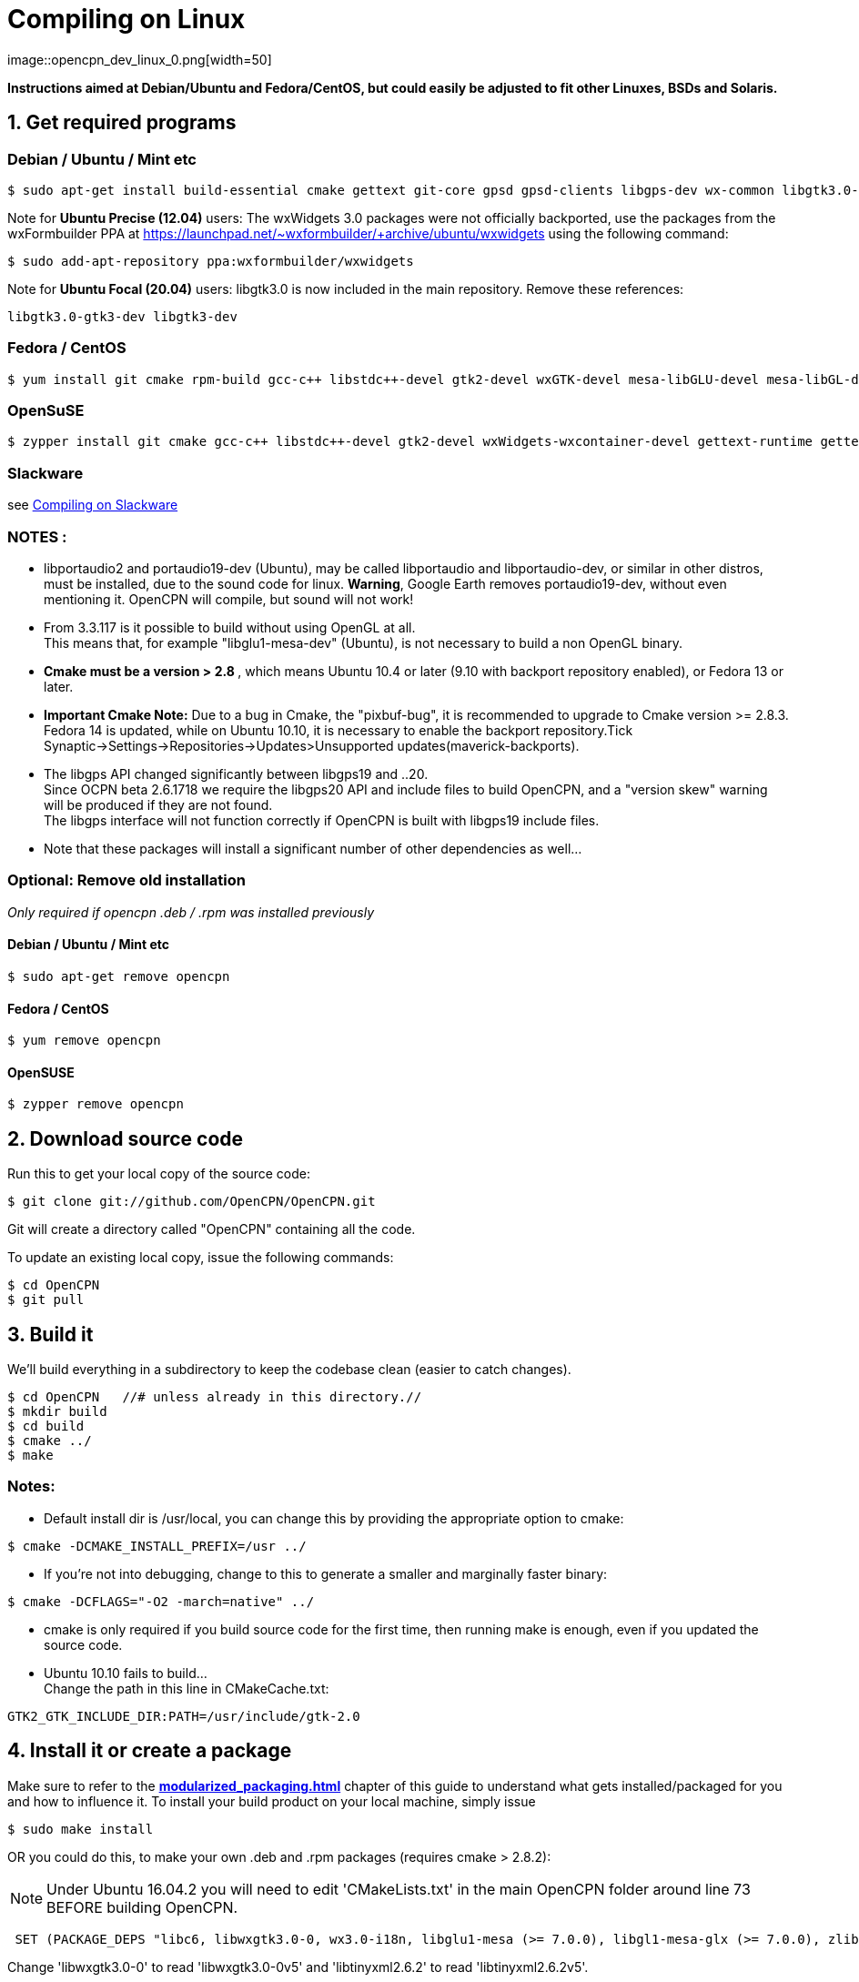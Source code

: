 = Compiling on Linux
image::opencpn_dev_linux_0.png[width=50]

*Instructions aimed at Debian/Ubuntu and Fedora/CentOS, but could easily
be adjusted to fit other Linuxes, BSDs and Solaris.*

== 1. Get required programs

=== Debian / Ubuntu / Mint etc

....
$ sudo apt-get install build-essential cmake gettext git-core gpsd gpsd-clients libgps-dev wx-common libgtk3.0-gtk3-dev libglu1-mesa-dev libgtk2.0-dev libgtk3-dev wx3.0-headers libbz2-dev libtinyxml-dev libsndfile1-dev libportaudio2 portaudio19-dev libcurl4-openssl-dev libexpat1-dev libcairo2-dev libarchive-dev liblzma-dev libexif-dev libelf-dev libsqlite3-dev

....

Note for *Ubuntu Precise (12.04)* users: The wxWidgets 3.0 packages were
not officially backported, use the packages from the wxFormbuilder PPA
at https://launchpad.net/~wxformbuilder/+archive/ubuntu/wxwidgets using
the following command:

....
$ sudo add-apt-repository ppa:wxformbuilder/wxwidgets

....

Note for *Ubuntu Focal (20.04)* users: libgtk3.0 is now included in the
main repository. Remove these references:

....
libgtk3.0-gtk3-dev libgtk3-dev

....

=== Fedora / CentOS

....
$ yum install git cmake rpm-build gcc-c++ libstdc++-devel gtk2-devel wxGTK-devel mesa-libGLU-devel mesa-libGL-devel gettext bzip2-devel portaudio-devel libarchive-devel liblzma-devel libexif-devel

....

=== OpenSuSE

....
$ zypper install git cmake gcc-c++ libstdc++-devel gtk2-devel wxWidgets-wxcontainer-devel gettext-runtime gettext-tools libbz2-devel gpsd-devel portaudio-devel tinyxml-devel libcurl-devel freeglut-devel rpm-build libarchive-devel liblzma-devel libexif-devel

....

=== Slackware

see
xref:compiling_on_slackware.adoc[Compiling on Slackware]

=== NOTES :

* libportaudio2 and portaudio19-dev (Ubuntu), may be called libportaudio
and libportaudio-dev, or similar in other distros, must be installed,
due to the sound code for linux. *Warning*, Google Earth removes
portaudio19-dev, without even mentioning it. OpenCPN will compile, but
sound will not work!
* From 3.3.117 is it possible to build without using OpenGL at all. +
This means that, for example "libglu1-mesa-dev" (Ubuntu), is not
necessary to build a non OpenGL binary.
* **[.underline]#Cmake must be a version > 2.8# **[.underline]#,# which
means Ubuntu 10.4 or later (9.10 with backport repository enabled), or
Fedora 13 or later.
* *Important Cmake Note:* Due to a bug in Cmake, the "pixbuf-bug", it is
recommended to upgrade to Cmake version >= 2.8.3. +
Fedora 14 is updated, while on Ubuntu 10.10, it is necessary to enable
the backport repository.Tick
Synaptic→Settings→Repositories→Updates>Unsupported
updates(maverick-backports).
* The libgps API changed significantly between libgps19 and ..20. +
Since OCPN beta 2.6.1718 we require the libgps20 API and include files
to build OpenCPN, and a "version skew" warning will be produced if they
are not found. +
The libgps interface will not function correctly if OpenCPN is built
with libgps19 include files.
* Note that these packages will install a significant number of other
dependencies as well…

=== Optional: Remove old installation

_Only required if opencpn .deb / .rpm was installed previously_

==== Debian / Ubuntu / Mint etc

....
$ sudo apt-get remove opencpn

....

==== Fedora / CentOS

....
$ yum remove opencpn

....

==== OpenSUSE

....
$ zypper remove opencpn

....

== 2. Download source code

Run this to get your local copy of the source code:

....
$ git clone git://github.com/OpenCPN/OpenCPN.git

....

Git will create a directory called "OpenCPN" containing all the code.

To update an existing local copy, issue the following commands:

....
$ cd OpenCPN
$ git pull

....

== 3. Build it

We'll build everything in a subdirectory to keep the codebase clean
(easier to catch changes).

....
$ cd OpenCPN   //# unless already in this directory.//
$ mkdir build
$ cd build
$ cmake ../
$ make

....

=== Notes:

* Default install dir is /usr/local, you can change this by providing
the appropriate option to cmake:

....
$ cmake -DCMAKE_INSTALL_PREFIX=/usr ../

....

* If you're not into debugging, change to this to generate a smaller and
marginally faster binary:

....
$ cmake -DCFLAGS="-O2 -march=native" ../

....

* cmake is only required if you build source code for the first time,
then running make is enough, even if you updated the source code.
* Ubuntu 10.10 fails to build… +
Change the path in this line in CMakeCache.txt:

....
GTK2_GTK_INCLUDE_DIR:PATH=/usr/include/gtk-2.0

....

== 4. Install it or create a package

Make sure to refer to the
*xref:modularized_packaging.adoc[]*
chapter of this guide to understand what gets installed/packaged for you
and how to influence it. To install your build product on your local
machine, simply issue

....
$ sudo make install

....

OR you could do this, to make your own .deb and .rpm packages (requires
cmake > 2.8.2):

NOTE: Under Ubuntu 16.04.2 you will need to edit 'CMakeLists.txt' in the
main OpenCPN folder around line 73 BEFORE building OpenCPN.

....
 SET (PACKAGE_DEPS "libc6, libwxgtk3.0-0, wx3.0-i18n, libglu1-mesa (>= 7.0.0), libgl1-mesa-glx (>= 7.0.0), zlib1g, bzip2, libtinyxml2.6.2, libportaudio2")

....

Change 'libwxgtk3.0-0' to read 'libwxgtk3.0-0v5' and 'libtinyxml2.6.2'
to read 'libtinyxml2.6.2v5'.

In the build directory issue

....
$ sudo make package

....

You may need to install the GDEBI package installer to install from the
DEB package that is made.

== 5. IDEs for Linux to work on OpenCPN

You can use various IDEs to edit OpenCPN's code on Linux, to have an
easy life, choose one of *http://www.codeblocks.org/[Code::Blocks]*,
**http://kdevelop.org/[KDevelop]**and *http://eclipse.org/cdt/[Eclipse]*
**http://eclipse.org/cdt/[CDT]**as cmake supports generating their
project files. To do so, replace the cmake configuration step with one
of the following, corresponding to the IDE of your choice. In all cases
you will still be able to do the commandline build as described above.

....
$ cmake -G "CodeBlocks - Unix Makefiles" ../

....

....
$ cmake -G "KDevelop3 - Unix Makefiles" ../

....

....
$ cmake -G "Eclipse CDT4 - Unix Makefiles" ../

....

To prototype the GUI parts of the application, have a look a
*https://sourceforge.net/projects/wxformbuilder/[wxFormBuilder]*.

In order to be able to run OpenCPN from inside the IDE without having it
installed, you must copy the following folders from the *data* subfolder
of the source tree to your *build* folder: *gshhs*, *s57data*, *tcdata*.
You also must create a subfolder *uidata* in the build folder and copy
the following files from *src/bitmaps* into it: *styles.xml*,
*toolicons_journeyman_flat.png*, *toolicons_journeyman.png*,
*toolicons_traditional.png, plus.svg*. You should also copy
*authors.html* and *license.html* from */data* to your 'build' folder.
Then to ensure that your 'build' folder is used as the 'source' for the
run/debug session you need to ensure that OpenCPN is started with '-p'
as a parameter. This sets OpenCPN into 'portable' mode and therefore
looks in the location the 'opencpn' executable is run from, i.e. your
'build' directory.

== 6. Others

=== Script to make the Git/Cmake process easy.

....
#! /bin/sh
#Change this line to where you want the OpenCPN source on your computer.
cd /home/thomas/Testing/GitOpenCPN
GIT=0
test -d OpenCPN
if test $? -eq 1
  then
#   Sometimes the git port is blocked by a firewall
#   so you can use https if that happens
#    git clone https://github.com/OpenCPN/OpenCPN.git
    git clone git://github.com/OpenCPN/OpenCPN.git
    GIT=1
fi
cd OpenCPN
if test $GIT -eq 0
  then
    git pull
fi
test -d build
if test $? -eq 1
  then
    mkdir build
fi
cd build
rm -f CMakeCache.txt
cmake  ../
make
echo "Cmake OK!"
sudo make install
exit

....

=== Compiling older releases.

Old way from CVS, no longer maintained

....
$ cvs -z3 -d:pserver:anonymous@opencpn.cvs.sourceforge.net:/cvsroot/opencpn co -P opencpn

....

Earlier releases used the gnu automake toolchain, with the following
basic commands:

....
$ aclocal
$ automake --add-missing
$ autoconf
$ ./configure
$ make
$ make install

....

=== Check on Plugin Availability and Versions

Go to https://launchpad.net/~opencpn/+archive/ubuntu/opencpn Scroll down
to the desired plugin, and look at the version number.
